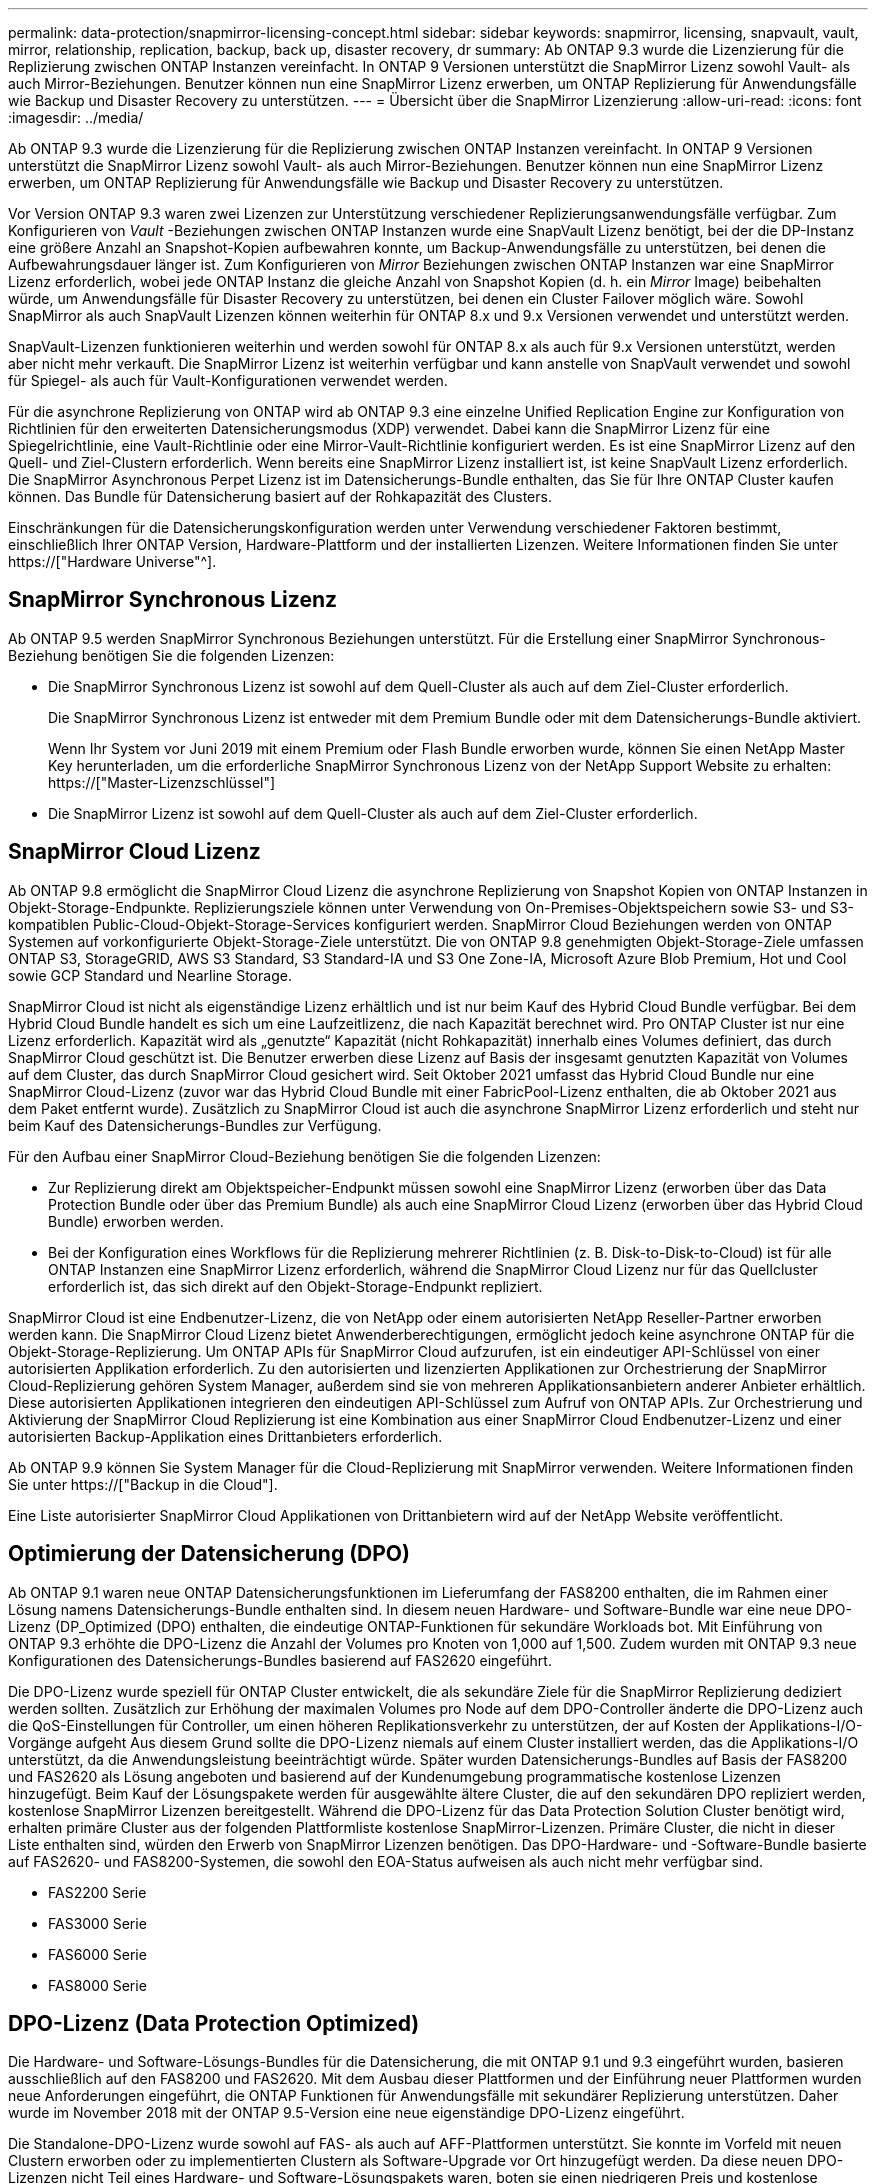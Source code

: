 ---
permalink: data-protection/snapmirror-licensing-concept.html 
sidebar: sidebar 
keywords: snapmirror, licensing, snapvault, vault, mirror, relationship, replication, backup, back up, disaster recovery, dr 
summary: Ab ONTAP 9.3 wurde die Lizenzierung für die Replizierung zwischen ONTAP Instanzen vereinfacht. In ONTAP 9 Versionen unterstützt die SnapMirror Lizenz sowohl Vault- als auch Mirror-Beziehungen. Benutzer können nun eine SnapMirror Lizenz erwerben, um ONTAP Replizierung für Anwendungsfälle wie Backup und Disaster Recovery zu unterstützen. 
---
= Übersicht über die SnapMirror Lizenzierung
:allow-uri-read: 
:icons: font
:imagesdir: ../media/


[role="lead"]
Ab ONTAP 9.3 wurde die Lizenzierung für die Replizierung zwischen ONTAP Instanzen vereinfacht. In ONTAP 9 Versionen unterstützt die SnapMirror Lizenz sowohl Vault- als auch Mirror-Beziehungen. Benutzer können nun eine SnapMirror Lizenz erwerben, um ONTAP Replizierung für Anwendungsfälle wie Backup und Disaster Recovery zu unterstützen.

Vor Version ONTAP 9.3 waren zwei Lizenzen zur Unterstützung verschiedener Replizierungsanwendungsfälle verfügbar. Zum Konfigurieren von _Vault_ -Beziehungen zwischen ONTAP Instanzen wurde eine SnapVault Lizenz benötigt, bei der die DP-Instanz eine größere Anzahl an Snapshot-Kopien aufbewahren konnte, um Backup-Anwendungsfälle zu unterstützen, bei denen die Aufbewahrungsdauer länger ist. Zum Konfigurieren von _Mirror_ Beziehungen zwischen ONTAP Instanzen war eine SnapMirror Lizenz erforderlich, wobei jede ONTAP Instanz die gleiche Anzahl von Snapshot Kopien (d. h. ein _Mirror_ Image) beibehalten würde, um Anwendungsfälle für Disaster Recovery zu unterstützen, bei denen ein Cluster Failover möglich wäre. Sowohl SnapMirror als auch SnapVault Lizenzen können weiterhin für ONTAP 8.x und 9.x Versionen verwendet und unterstützt werden.

SnapVault-Lizenzen funktionieren weiterhin und werden sowohl für ONTAP 8.x als auch für 9.x Versionen unterstützt, werden aber nicht mehr verkauft. Die SnapMirror Lizenz ist weiterhin verfügbar und kann anstelle von SnapVault verwendet und sowohl für Spiegel- als auch für Vault-Konfigurationen verwendet werden.

Für die asynchrone Replizierung von ONTAP wird ab ONTAP 9.3 eine einzelne Unified Replication Engine zur Konfiguration von Richtlinien für den erweiterten Datensicherungsmodus (XDP) verwendet. Dabei kann die SnapMirror Lizenz für eine Spiegelrichtlinie, eine Vault-Richtlinie oder eine Mirror-Vault-Richtlinie konfiguriert werden. Es ist eine SnapMirror Lizenz auf den Quell- und Ziel-Clustern erforderlich. Wenn bereits eine SnapMirror Lizenz installiert ist, ist keine SnapVault Lizenz erforderlich. Die SnapMirror Asynchronous Perpet Lizenz ist im Datensicherungs-Bundle enthalten, das Sie für Ihre ONTAP Cluster kaufen können. Das Bundle für Datensicherung basiert auf der Rohkapazität des Clusters.

Einschränkungen für die Datensicherungskonfiguration werden unter Verwendung verschiedener Faktoren bestimmt, einschließlich Ihrer ONTAP Version, Hardware-Plattform und der installierten Lizenzen. Weitere Informationen finden Sie unter https://["Hardware Universe"^].



== SnapMirror Synchronous Lizenz

Ab ONTAP 9.5 werden SnapMirror Synchronous Beziehungen unterstützt. Für die Erstellung einer SnapMirror Synchronous-Beziehung benötigen Sie die folgenden Lizenzen:

* Die SnapMirror Synchronous Lizenz ist sowohl auf dem Quell-Cluster als auch auf dem Ziel-Cluster erforderlich.
+
Die SnapMirror Synchronous Lizenz ist entweder mit dem Premium Bundle oder mit dem Datensicherungs-Bundle aktiviert.

+
Wenn Ihr System vor Juni 2019 mit einem Premium oder Flash Bundle erworben wurde, können Sie einen NetApp Master Key herunterladen, um die erforderliche SnapMirror Synchronous Lizenz von der NetApp Support Website zu erhalten: https://["Master-Lizenzschlüssel"]

* Die SnapMirror Lizenz ist sowohl auf dem Quell-Cluster als auch auf dem Ziel-Cluster erforderlich.




== SnapMirror Cloud Lizenz

Ab ONTAP 9.8 ermöglicht die SnapMirror Cloud Lizenz die asynchrone Replizierung von Snapshot Kopien von ONTAP Instanzen in Objekt-Storage-Endpunkte. Replizierungsziele können unter Verwendung von On-Premises-Objektspeichern sowie S3- und S3-kompatiblen Public-Cloud-Objekt-Storage-Services konfiguriert werden. SnapMirror Cloud Beziehungen werden von ONTAP Systemen auf vorkonfigurierte Objekt-Storage-Ziele unterstützt. Die von ONTAP 9.8 genehmigten Objekt-Storage-Ziele umfassen ONTAP S3, StorageGRID, AWS S3 Standard, S3 Standard-IA und S3 One Zone-IA, Microsoft Azure Blob Premium, Hot und Cool sowie GCP Standard und Nearline Storage.

SnapMirror Cloud ist nicht als eigenständige Lizenz erhältlich und ist nur beim Kauf des Hybrid Cloud Bundle verfügbar. Bei dem Hybrid Cloud Bundle handelt es sich um eine Laufzeitlizenz, die nach Kapazität berechnet wird. Pro ONTAP Cluster ist nur eine Lizenz erforderlich. Kapazität wird als „genutzte“ Kapazität (nicht Rohkapazität) innerhalb eines Volumes definiert, das durch SnapMirror Cloud geschützt ist. Die Benutzer erwerben diese Lizenz auf Basis der insgesamt genutzten Kapazität von Volumes auf dem Cluster, das durch SnapMirror Cloud gesichert wird. Seit Oktober 2021 umfasst das Hybrid Cloud Bundle nur eine SnapMirror Cloud-Lizenz (zuvor war das Hybrid Cloud Bundle mit einer FabricPool-Lizenz enthalten, die ab Oktober 2021 aus dem Paket entfernt wurde). Zusätzlich zu SnapMirror Cloud ist auch die asynchrone SnapMirror Lizenz erforderlich und steht nur beim Kauf des Datensicherungs-Bundles zur Verfügung.

Für den Aufbau einer SnapMirror Cloud-Beziehung benötigen Sie die folgenden Lizenzen:

* Zur Replizierung direkt am Objektspeicher-Endpunkt müssen sowohl eine SnapMirror Lizenz (erworben über das Data Protection Bundle oder über das Premium Bundle) als auch eine SnapMirror Cloud Lizenz (erworben über das Hybrid Cloud Bundle) erworben werden.
* Bei der Konfiguration eines Workflows für die Replizierung mehrerer Richtlinien (z. B. Disk-to-Disk-to-Cloud) ist für alle ONTAP Instanzen eine SnapMirror Lizenz erforderlich, während die SnapMirror Cloud Lizenz nur für das Quellcluster erforderlich ist, das sich direkt auf den Objekt-Storage-Endpunkt repliziert.


SnapMirror Cloud ist eine Endbenutzer-Lizenz, die von NetApp oder einem autorisierten NetApp Reseller-Partner erworben werden kann. Die SnapMirror Cloud Lizenz bietet Anwenderberechtigungen, ermöglicht jedoch keine asynchrone ONTAP für die Objekt-Storage-Replizierung. Um ONTAP APIs für SnapMirror Cloud aufzurufen, ist ein eindeutiger API-Schlüssel von einer autorisierten Applikation erforderlich. Zu den autorisierten und lizenzierten Applikationen zur Orchestrierung der SnapMirror Cloud-Replizierung gehören System Manager, außerdem sind sie von mehreren Applikationsanbietern anderer Anbieter erhältlich. Diese autorisierten Applikationen integrieren den eindeutigen API-Schlüssel zum Aufruf von ONTAP APIs. Zur Orchestrierung und Aktivierung der SnapMirror Cloud Replizierung ist eine Kombination aus einer SnapMirror Cloud Endbenutzer-Lizenz und einer autorisierten Backup-Applikation eines Drittanbieters erforderlich.

Ab ONTAP 9.9 können Sie System Manager für die Cloud-Replizierung mit SnapMirror verwenden. Weitere Informationen finden Sie unter https://["Backup in die Cloud"].

Eine Liste autorisierter SnapMirror Cloud Applikationen von Drittanbietern wird auf der NetApp Website veröffentlicht.



== Optimierung der Datensicherung (DPO)

Ab ONTAP 9.1 waren neue ONTAP Datensicherungsfunktionen im Lieferumfang der FAS8200 enthalten, die im Rahmen einer Lösung namens Datensicherungs-Bundle enthalten sind. In diesem neuen Hardware- und Software-Bundle war eine neue DPO-Lizenz (DP_Optimized (DPO) enthalten, die eindeutige ONTAP-Funktionen für sekundäre Workloads bot. Mit Einführung von ONTAP 9.3 erhöhte die DPO-Lizenz die Anzahl der Volumes pro Knoten von 1,000 auf 1,500. Zudem wurden mit ONTAP 9.3 neue Konfigurationen des Datensicherungs-Bundles basierend auf FAS2620 eingeführt.

Die DPO-Lizenz wurde speziell für ONTAP Cluster entwickelt, die als sekundäre Ziele für die SnapMirror Replizierung dediziert werden sollten. Zusätzlich zur Erhöhung der maximalen Volumes pro Node auf dem DPO-Controller änderte die DPO-Lizenz auch die QoS-Einstellungen für Controller, um einen höheren Replikationsverkehr zu unterstützen, der auf Kosten der Applikations-I/O-Vorgänge aufgeht Aus diesem Grund sollte die DPO-Lizenz niemals auf einem Cluster installiert werden, das die Applikations-I/O unterstützt, da die Anwendungsleistung beeinträchtigt würde. Später wurden Datensicherungs-Bundles auf Basis der FAS8200 und FAS2620 als Lösung angeboten und basierend auf der Kundenumgebung programmatische kostenlose Lizenzen hinzugefügt. Beim Kauf der Lösungspakete werden für ausgewählte ältere Cluster, die auf den sekundären DPO repliziert werden, kostenlose SnapMirror Lizenzen bereitgestellt. Während die DPO-Lizenz für das Data Protection Solution Cluster benötigt wird, erhalten primäre Cluster aus der folgenden Plattformliste kostenlose SnapMirror-Lizenzen. Primäre Cluster, die nicht in dieser Liste enthalten sind, würden den Erwerb von SnapMirror Lizenzen benötigen. Das DPO-Hardware- und -Software-Bundle basierte auf FAS2620- und FAS8200-Systemen, die sowohl den EOA-Status aufweisen als auch nicht mehr verfügbar sind.

* FAS2200 Serie
* FAS3000 Serie
* FAS6000 Serie
* FAS8000 Serie




== DPO-Lizenz (Data Protection Optimized)

Die Hardware- und Software-Lösungs-Bundles für die Datensicherung, die mit ONTAP 9.1 und 9.3 eingeführt wurden, basieren ausschließlich auf den FAS8200 und FAS2620. Mit dem Ausbau dieser Plattformen und der Einführung neuer Plattformen wurden neue Anforderungen eingeführt, die ONTAP Funktionen für Anwendungsfälle mit sekundärer Replizierung unterstützen. Daher wurde im November 2018 mit der ONTAP 9.5-Version eine neue eigenständige DPO-Lizenz eingeführt.

Die Standalone-DPO-Lizenz wurde sowohl auf FAS- als auch auf AFF-Plattformen unterstützt. Sie konnte im Vorfeld mit neuen Clustern erworben oder zu implementierten Clustern als Software-Upgrade vor Ort hinzugefügt werden. Da diese neuen DPO-Lizenzen nicht Teil eines Hardware- und Software-Lösungspakets waren, boten sie einen niedrigeren Preis und kostenlose SnapMirror Lizenzen für primäre Cluster wurden nicht bereitgestellt. Sekundäre Cluster, die mit einer DPO-Lizenz als individuelles Angebot konfiguriert sind, müssen auch eine SnapMirror Lizenz erwerben. Alle primären Cluster, die auf das sekundäre DPO-Cluster replizieren, müssen eine SnapMirror-Lizenz erwerben.

Der DPO hat zusätzliche ONTAP-Funktionen für mehrere ONTAP Versionen zur Verfügung gestellt.

[cols="6*"]
|===


| Merkmal | 9.3 | 9.4 | 9.5 | 9.6 | 9.7 und höher 


| Max. Volumes/Node  a| 
1500
 a| 
1500
 a| 
1500
 a| 
1500/2500
 a| 
1500/2500



 a| 
Max. Gleichzeitige Replizierung von Sitzungen
 a| 
100
 a| 
200
 a| 
200
 a| 
200
 a| 
200



 a| 
Workload-Bias*
 a| 
Client-Applikationen
 a| 
Apps/SM
 a| 
SnapMirror
 a| 
SnapMirror
 a| 
SnapMirror



 a| 
Aggregatübergreifende Deduplizierung für Festplatten
 a| 
Nein
 a| 
Ja.
 a| 
Ja.
 a| 
Ja.
 a| 
Ja.

|===
* Details zur Priorität für die RückOff-Funktion SnapMirror (Workload-Bias):
* Client: Cluster-I/O-Priorität ist auf Client-Workloads (Produktionsapplikationen) festgelegt und darf nicht mit SnapMirror Traffic verwendet werden.
* Gleichstellung: SnapMirror Replizierungsanfragen haben bei Produktionsapplikationen die gleiche Priorität wie I/O.
* SnapMirror: Alle SnapMirror I/O-Anfragen haben eine höhere Priorität als I/O für Produktionsapplikationen.


*Tabelle 1: Max FlexVolumes pro Knoten über ONTAP Versionen*

[cols="7*"]
|===


|  | 9.3 -5 Uhr ohne DPO | 9.3 -5 bei DPO | 9.6 ohne DPO | 9.6 mit DPO | 9.7--9.9.1 ohne DPO | 9.7--9..9.1 mit DPO 


 a| 
FAS2620
 a| 
1000
 a| 
1500
 a| 
1000
 a| 
1500
 a| 
1000
 a| 
1500



 a| 
FAS2650
 a| 
1000
 a| 
1500
 a| 
1000
 a| 
1500
 a| 
1000
 a| 
1500



 a| 
FAS2720
 a| 
1000
 a| 
1500
 a| 
1000
 a| 
1500
 a| 
1000
 a| 
1500



 a| 
FAS2750
 a| 
1000
 a| 
1500
 a| 
1000
 a| 
1500
 a| 
1000
 a| 
1500



 a| 
A200
 a| 
1000
 a| 
1500
 a| 
1000
 a| 
1500
 a| 
1000
 a| 
1500



 a| 
A220
 a| 
1000
 a| 
1500
 a| 
1000
 a| 
1500
 a| 
1000
 a| 
1500



 a| 
FAS8200/8300
 a| 
1000
 a| 
1500
 a| 
1000
 a| 
2500
 a| 
1000
 a| 
2500



 a| 
A300
 a| 
1000
 a| 
1500
 a| 
1000
 a| 
2500
 a| 
2500
 a| 
2500



 a| 
A400
 a| 
1000
 a| 
1500
 a| 
1000
 a| 
2500
 a| 
2500
 a| 
2500



 a| 
FAS8700/9000
 a| 
1000
 a| 
1500
 a| 
1000
 a| 
2500
 a| 
1000
 a| 
2500



 a| 
A700
 a| 
1000
 a| 
1500
 a| 
1000
 a| 
2500
 a| 
2500
 a| 
2500



 a| 
A700s
 a| 
1000
 a| 
1500
 a| 
1000
 a| 
2500
 a| 
2500
 a| 
2500



 a| 
A800
 a| 
1000
 a| 
1500
 a| 
1000
 a| 
2500
 a| 
2500
 a| 
2500

|===
Die aktuelle Unterstützung für maximale FlexVol-Volumes für Ihre Konfiguration finden Sie unter https://["Hardware Universe"^].



== Überlegungen für alle neuen DPO-Installationen

* Nach Aktivierung kann die DPO-Lizenz nicht deaktiviert oder rückgängig gemacht werden.
* Für die Installation der DPO-Lizenz ist ein Neustart von ONTAP oder ein Failover erforderlich, um die Aktivierung zu ermöglichen.
* Die DPO-Lösung ist für sekundäre Storage-Workloads bestimmt. Die Applikations-Workload-Performance auf DPO-Clustern kann beeinträchtigt werden
* Die DPO-Lizenz wird auf einer ausgewählten Liste der NetApp Storage-Plattform-Modelle unterstützt.
* Die DPO-Funktionen variieren je nach ONTAP-Version. Siehe Kompatibilitätstabelle.
* Neue FAS- und AFF-Systeme sind nicht für DPO qualifiziert. DPO-Lizenzen können nicht für die oben nicht aufgeführten Cluster erworben werden.

